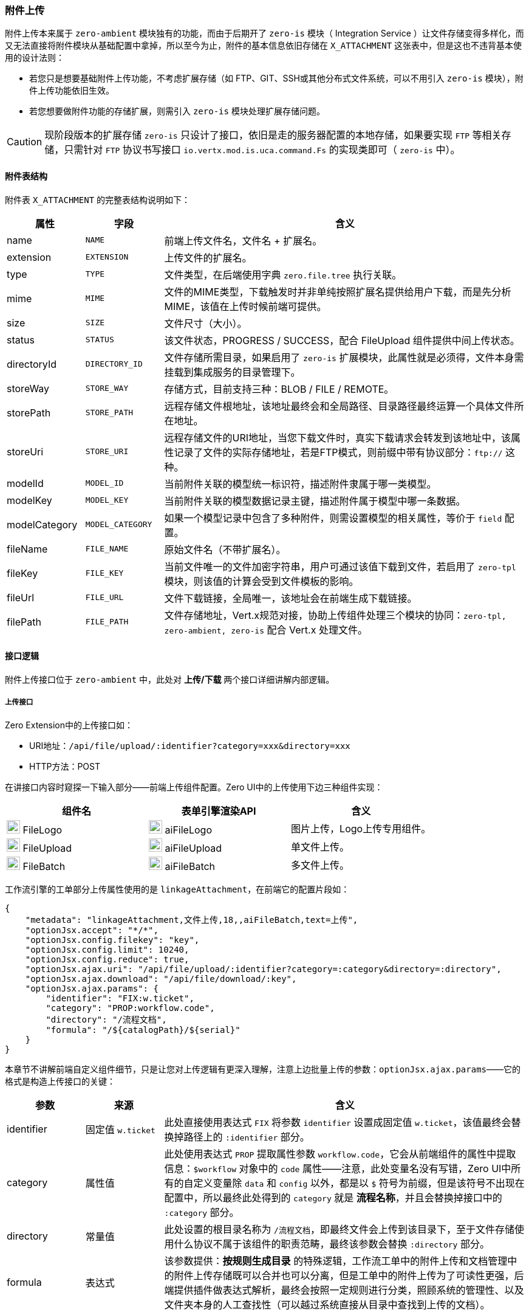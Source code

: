 ifndef::imagesdir[:imagesdir: ../images]
:data-uri:

=== 附件上传

附件上传本来属于 `zero-ambient` 模块独有的功能，而由于后期开了 `zero-is` 模块（ Integration Service ）让文件存储变得多样化，而又无法直接将附件模块从基础配置中拿掉，所以至今为止，附件的基本信息依旧存储在 `X_ATTACHMENT` 这张表中，但是这也不违背基本使用的设计法则：

- 若您只是想要基础附件上传功能，不考虑扩展存储（如 FTP、GIT、SSH或其他分布式文件系统，可以不用引入 `zero-is` 模块），附件上传功能依旧生效。
- 若您想要做附件功能的存储扩展，则需引入 `zero-is` 模块处理扩展存储问题。

[CAUTION]
====
现阶段版本的扩展存储 `zero-is` 只设计了接口，依旧是走的服务器配置的本地存储，如果要实现 `FTP` 等相关存储，只需针对 `FTP` 协议书写接口 `io.vertx.mod.is.uca.command.Fs` 的实现类即可（ `zero-is` 中）。
====

==== 附件表结构

附件表 `X_ATTACHMENT` 的完整表结构说明如下：

[options="header",cols="15,15,70"]
|====
|属性|字段|含义
|name| `NAME` |前端上传文件名，文件名 + 扩展名。
|extension| `EXTENSION` |上传文件的扩展名。
|type| `TYPE` |文件类型，在后端使用字典 `zero.file.tree` 执行关联。
|mime| `MIME` |文件的MIME类型，下载触发时并非单纯按照扩展名提供给用户下载，而是先分析 MIME，该值在上传时候前端可提供。
|size| `SIZE` |文件尺寸（大小）。
|status| `STATUS` |该文件状态，PROGRESS / SUCCESS，配合 FileUpload 组件提供中间上传状态。
|directoryId| `DIRECTORY_ID` |文件存储所需目录，如果启用了 `zero-is` 扩展模块，此属性就是必须得，文件本身需挂载到集成服务的目录管理下。
|storeWay| `STORE_WAY` |存储方式，目前支持三种：BLOB / FILE / REMOTE。
|storePath| `STORE_PATH` |远程存储文件根地址，该地址最终会和全局路径、目录路径最终运算一个具体文件所在地址。
|storeUri| `STORE_URI` |远程存储文件的URI地址，当您下载文件时，真实下载请求会转发到该地址中，该属性记录了文件的实际存储地址，若是FTP模式，则前缀中带有协议部分：`ftp://` 这种。
|modelId| `MODEL_ID` |当前附件关联的模型统一标识符，描述附件隶属于哪一类模型。
|modelKey| `MODEL_KEY` |当前附件关联的模型数据记录主键，描述附件属于模型中哪一条数据。
|modelCategory| `MODEL_CATEGORY` |如果一个模型记录中包含了多种附件，则需设置模型的相关属性，等价于 `field` 配置。
|fileName| `FILE_NAME` |原始文件名（不带扩展名）。
|fileKey| `FILE_KEY` |当前文件唯一的文件加密字符串，用户可通过该值下载到文件，若启用了 `zero-tpl` 模块，则该值的计算会受到文件模板的影响。
|fileUrl| `FILE_URL` |文件下载链接，全局唯一，该地址会在前端生成下载链接。
|filePath| `FILE_PATH` |文件存储地址，Vert.x规范对接，协助上传组件处理三个模块的协同：`zero-tpl, zero-ambient, zero-is` 配合 Vert.x 处理文件。
|====

==== 接口逻辑

附件上传接口位于 `zero-ambient` 中，此处对 *上传/下载* 两个接口详细讲解内部逻辑。

===== 上传接口

Zero Extension中的上传接口如：

- URI地址：`/api/file/upload/:identifier?category=xxx&directory=xxx`
- HTTP方法：POST

在讲接口内容时窥探一下输入部分——前端上传组件配置。Zero UI中的上传使用下边三种组件实现：

[options="header"]
|====
|组件名|表单引擎渲染API|含义
|image:i-react.png[0,22] FileLogo| image:i-fn.png[0,22] aiFileLogo |图片上传，Logo上传专用组件。
|image:i-react.png[0,22] FileUpload| image:i-fn.png[0,22] aiFileUpload |单文件上传。
|image:i-react.png[0,22] FileBatch| image:i-fn.png[0,22] aiFileBatch |多文件上传。
|====

工作流引擎的工单部分上传属性使用的是 `linkageAttachment`，在前端它的配置片段如：

[source,json]
----
{
    "metadata": "linkageAttachment,文件上传,18,,aiFileBatch,text=上传",
    "optionJsx.accept": "*/*",
    "optionJsx.config.filekey": "key",
    "optionJsx.config.limit": 10240,
    "optionJsx.config.reduce": true,
    "optionJsx.ajax.uri": "/api/file/upload/:identifier?category=:category&directory=:directory",
    "optionJsx.ajax.download": "/api/file/download/:key",
    "optionJsx.ajax.params": {
        "identifier": "FIX:w.ticket",
        "category": "PROP:workflow.code",
        "directory": "/流程文档",
        "formula": "/${catalogPath}/${serial}"
    }
}
----

本章节不讲解前端自定义组件细节，只是让您对上传逻辑有更深入理解，注意上边批量上传的参数：`optionJsx.ajax.params`——它的格式是构造上传接口的关键：

[options="header",cols="15,15,70"]
|====
|参数|来源|含义
|identifier| 固定值 `w.ticket` | 此处直接使用表达式 `FIX` 将参数 `identifier` 设置成固定值 `w.ticket`，该值最终会替换掉路径上的 `:identifier` 部分。
|category | 属性值 | 此处使用表达式 `PROP` 提取属性参数 `workflow.code`，它会从前端组件的属性中提取信息：`$workflow` 对象中的 `code` 属性——注意，此处变量名没有写错，Zero UI中所有的自定义变量除 `data` 和 `config` 以外，都是以 `$` 符号为前缀，但是该符号不出现在配置中，所以最终此处得到的 `category` 就是 *流程名称*，并且会替换掉接口中的 `:category` 部分。
|directory | 常量值 | 此处设置的根目录名称为 `/流程文档`，即最终文件会上传到该目录下，至于文件存储使用什么协议不属于该组件的职责范畴，最终该参数会替换 `:directory` 部分。
|formula | 表达式 | 该参数提供：*按规则生成目录* 的特殊逻辑，工作流工单中的附件上传和文档管理中的附件上传存储既可以合并也可以分离，但是工单中的附件上传为了可读性更强，后端提供插件做表达式解析，最终会按照一定规则进行分类，照顾系统的管理性、以及文件夹本身的人工查找性（可以越过系统直接从目录中查找到上传的文档）。
|====

===== 关于目录结构[[__CONFIG_APP_DIR]]

目录结构是附件中的一个重点，由于新版追加了 *文档管理* 和 集成服务（ `zero-is` ），所以目录结构有了新的基本规划，其设计理念在于：

- 独立模式：只开启 `zero-ambient` 模块的基础模式，这种模式下，文件存储直接基于 `Vert.x` 框架执行，最终存储在运行容器的服务器上，如开发环境位于：

+
image:zapp-file.png[0,800]

- 集成模式：开启 `zero-is` 模块之后的存储转换，开启之后存储位置依赖集成定义，最终存储目录按下边步骤进行：

+
--
- 系统配置（ `zero-ambient` ）中配置 `storePath`，修改 `plugin/ambient/configuration.json` 中的 `storePath` 属性。
- 集成配置（ `zero-is` ）中配置 `storeRoot`，修改 `plugin/is/configuration.json` 中的 `storeRoot` 属性。
- 此处有一个基础优先级规则，环境变量 `Z_SIS_STORE` 定义的路径会覆盖 `storeRoot` 的值，此处 `SIS` 表示 System Integration Service。
--

[CAUTION]
====
对小型应用而言，上传下载流程不牵涉 *云存储*、*存储迁移* 的场景，这种模式下不开启集成服务（ `zero-is` ）也是够用的（传统程序上传下载保护），但这种模式有几个缺点：

- 上传文件不具有可读性，参考上述示例截图中 `file-uploads` 文件，人工无法直接阅览上传的附件信息。
- 单点故障：由于这些文件没有任何备份还原机制，一旦服务器出现故障这些文件有可能会丢失而无法恢复。
====

所以 Zero 中才开启了隔离存储的 `zero-is` 集成服务提供附件存储的第二形态，有了集成服务之后，整体目录规划拓扑图如下：

image:zapp-file-store.png[0,960]

1. 顶级目录由 `zero-is` 集成服务提供。
2. 应用级目录由 `zero-ambient` 模块服务提供。
3. 模块级服务由配置过程中的 `directory` 参数提供。
4. 最终模块以下的业务文件会分成两种模式：
+
--
- 带 `formula` 表达式的模式，这种模式程序最终在业务级会自动初始化目录，然后将文件拷贝到目录中。
- 不带 `formula` 表达式，这种模式直接将文件存储在最终的地址上。
--

举个例子：

[source,bash]
----
# 环境变量中设置（该环境变量会直接覆盖 zero-is 中配置）
Z_SIS_STORE=/Users/lang/zero-cloud/runtime/store

# zero-is 中配置
{
    "storeRoot": "/Users/lang/runtime/zero-store"
}

# zero-ambient 中配置
{
    "storePath": "/apps/xc/document"
}

# 上传配置如：
{
    "optionJsx.ajax.params": {
        "identifier": "FIX:w.ticket",
        "category": "PROP:workflow.code",
        "directory": "/流程文档",
        "formula": "/${catalogPath}/${serial}"
    }
}
----

上述配置中，最终会将文件上传到目录：

[source,bash]
----
/Users/lang/zero-cloud/runtime/store/apps/xc/document/流程文档
----

参考最终的存储规划截图：

image:zapp-file-final.png[0,800]

[WARNING]
====
有了这样的基础存储规划后，解决了第一种模式的两个核心问题，但是生产环境中部署时要多加一个步骤：设置 `Z_SIS_STORE` 环境变量，不仅如此，您还需保证生产环境中存储目录下的权限是足够的，否则程序将会无法写入文件导致上传文件失败。
====